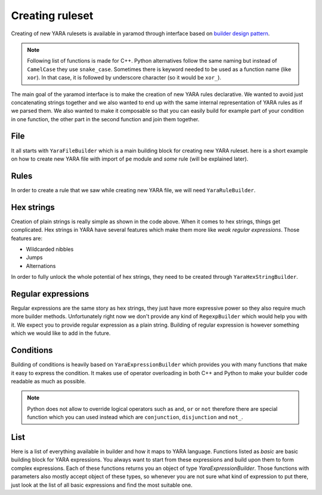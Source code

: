 ================
Creating ruleset
================

Creating of new YARA rulesets is available in yaramod through interface based on `builder design pattern <https://en.wikipedia.org/wiki/Builder_pattern>`_.

.. note::

  Following list of functions is made for C++. Python alternatives follow the same naming but instead of ``CamelCase`` they use ``snake_case``. Sometimes there is
  keyword needed to be used as a function name (like ``xor``). In that case, it is followed by underscore character (so it would be ``xor_``).


The main goal of the yaramod interface is to make the creation of new YARA rules declarative. We wanted to avoid just concatenating strings together and we also wanted to end up
with the same internal representation of YARA rules as if we parsed them. We also wanted to make it composable so that you can easily build for example part of your condition
in one function, the other part in the second function and join them together.


File
====

It all starts with ``YaraFileBuilder`` which is a main building block for creating new YARA ruleset. here is a short example on how to create new YARA file with import of ``pe`` module and
*some* rule (will be explained later).

.. tabs::

    .. tab:: Python

      .. code-block:: python

        new_file = yaramod.YaraFileBuilder()
        yara_file = new_file \
            .with_module('pe')
            .with_rule(rule)
            .get()

    .. tab:: C++

      .. code-block:: cpp

        yaramod::YaraFileBuilder newFile;
        auto yaraFile = newFile
            .withModule("pe")
            .withRule(std::move(rule))
            .get();

Rules
=====

In order to create a rule that we saw while creating new YARA file, we will need ``YaraRuleBuilder``.

.. tabs::

    .. tab:: Python

      .. code-block:: python

        rule = yaramod.YaraRuleBuilder() \
            .with_tag('tag1') \
            .with_tag('tag2') \
            .with_string_meta('author', 'foo') \
            .with_plain_string('$str', 'Hello World').ascii().wide().xor(1,255) \
            .with_condition(condition) \
            .get()

    .. tab:: C++

      .. code-block:: cpp

        auto rule = yaramod::YaraRuleBuilder{}
            .withTag("tag1")
            .withTag("tag2")
            .withStringMeta("author", "foo")
            .withPlainString("$str", "Hello World").ascii().wide().xor_(1,255)
            .withCondition(std::move(condition))
            .get();

Hex strings
===========

Creation of plain strings is really simple as shown in the code above. When it comes to hex strings, things get complicated. Hex strings in YARA have several features which make them more like *weak regular expressions*. Those features are:

* Wildcarded nibbles
* Jumps
* Alternations

In order to fully unlock the whole potential of hex strings, they need to be created through ``YaraHexStringBuilder``.

.. tabs::

    .. tab:: Python

      .. code-block:: python

        # Simple hex string - { 10 20 30 }
        yaramod.YaraHexStringBuilder([0x10, 0x20, 0x30]).get()
        # Hex string with wildcard - { 10 ?? 30 }
        yaramod.YaraHexStringBuilder() \
            .add(yaramod.YaraHexStringBuilder(0x10)) \
            .add(yaramod.wildcard()) \
            .add(yaramod.YaraHexStringBuilder(0x30)) \
            .get()
        # Hex string with all features - { 10 ?? 30 [4] ( 40 | 50 ) }
        yaramod.YaraHexStringBuilder() \
            .add(yaramod.YaraHexStringBuilder(0x10)) \
            .add(yaramod.wildcard()) \
            .add(yaramod.YaraHexStringBuilder(0x30)) \
            .add(yaramod.jump_fixed(4)) \
            .add(yaramod.alt([
                yaramod.YaraHexStringBuilder(0x40),
                yaramod.YaraHexStringBuilder(0x50)
            ])) \
            .get()

    .. tab:: C++

      .. code-block:: cpp

        // Simple hex string - { 10 20 30 }
        yaramod::YaraHexStringBuilder{std::vector<std::uint8_t>{0x10, 0x20, 0x30}}.get()
        // Hex string with wildcard - { 10 ?? 30 }
        yaramod::YaraHexStringBuilder{}
            .add(yaramod::YaraHexStringBuilder(0x10))
            .add(yaramod::wildcard())
            .add(yaramod::YaraHexStringBuilder(0x30))
            .get();
        // Hex string with all features - { 10 ?? 30 [4] ( 40 | 50 ) }
        yaramod::YaraHexStringBuilder{}
            .add(yaramod::YaraHexStringBuilder(0x10))
            .add(yaramod::wildcard())
            .add(yaramod::YaraHexStringBuilder(0x30))
            .add(yaramod::jumpFixed(4))
            .add(yaramod::alt(
                yaramod.YaraHexStringBuilder(0x40),
                yaramod.YaraHexStringBuilder(0x50)
            ))
            .get();

Regular expressions
===================

Regular expressions are the same story as hex strings, they just have more expressive power so they also require much more builder methods. Unfortunately right now we don't provide any kind of ``RegexpBuilder``
which would help you with it. We expect you to provide regular expression as a plain string. Building of regular expression is however something which we would like to add in the future.


Conditions
==========

Building of conditions is heavily based on ``YaraExpressionBuilder`` which provides you with many functions that make it easy to express the condition. It makes use of operator overloading in both C++ and Python
to make your builder code readable as much as possible.

.. note::

  Python does not allow to override logical operators such as ``and``, ``or`` or ``not`` therefore there are special function which you can used instead which are ``conjunction``, ``disjunction`` and ``not_``.

.. tabs::

    .. tab:: Python

      .. code-block:: python

        # all of them
        of(all(), them()).get()
        # $1 and ($2 or $3)
        (conjunction([
            string_ref('$1'),
            parent(disjunction([
                string_ref('$2'),
                string_ref('$3')
            ]))
        ])).get()
        # pe.sections[0].name matches /\.(text|data)/i
        (id('pe').access('sections')[int_val(0)].access('name').matches(regexp(r'(/\.(text|data)/)', 'i'))).get()
        # filesize <= 1MB
        (filesize() <= int_val(1, IntMultiplier.Megabytes)).get()

    .. tab:: C++

      .. code-block:: cpp

        using namespace yaramod;

        // all of them
        of(all(), them()).get();
        // $1 and ($2 or $3)
        (stringRef("$1") && paren(stringRef("$2") || stringRef("$3"))).get();
        // pe.sections[0].name matches /\.(text|data)/i
        (id("pe").access("sections")[intVal(0)].access("name").matches(regexp(R"(/\.(text|data)/)", "i"))).get();
        // filesize <= 1MB
        (filesize() <= intVal(1, IntMultiplier::Megabytes)).get();

List
====

Here is a list of everything available in builder and how it maps to YARA language. Functions listed as *basic* are basic building block for YARA expressions. You always want to start from these expressions and build upon them to form complex expressions.
Each of these functions returns you an object of type `YaraExpressionBuilder`. Those functions with parameters also mostly accept object of these types, so whenever you are not sure what kind of expression to put there, just look at the list of all
basic expressions and find the most suitable one.

.. tabs::

    .. tab:: Python

        **Basic expression functions**

        * ``filesize()`` - represents ``filesize`` keyword
        * ``entrypoint()`` - represents ``entrypoint`` keyword
        * ``all()`` - represents ``all`` keyword
        * ``any()`` - represents ``any`` keyword
        * ``them()`` - represents ``them`` keyword
        * ``int_val(val, [mult])`` - represents signed integer with multiplier (default: ``IntMultiplier.Empty``) (``int_val(10)``, ``int_val(10, IntMultiplier.Kilobytes)``, ``int_val(10, IntMultiplier.Megabytes)``)
        * ``uint_val(val, [mult])`` - represents unsigned integer with multiplier (default: ``IntMultiplier.Empty``) (``int_val(10)``, ``int_val(10, IntMultiplier.Kilobytes)``, ``int_val(10, IntMultiplier.Megabytes)``)
        * ``hex_int_val(val)`` - represents hexadecimal integer (``hex_int_val(0x10)``)
        * ``double_val(val)`` - represents double floating-point value (``double_val(3.14)``)
        * ``string_val(str)`` - represents string literal (``string_val("Hello World!")``)
        * ``bool_val(bool)`` - represents boolean literal (``bool_val(True)``)
        * ``id(id)`` - represents single identifier with name ``id`` (``id("pe")``)
        * ``string_ref(ref)`` - represents reference to string identifier ``ref`` (``string_ref("$1")``)
        * ``set(elements)`` - represents ``(item1, item2, ...)`` (``set({string_ref("$1"), string_ref("$2")})``)
        * ``range(low, high)`` - represents ``(low .. high)`` (``range(int_val(100), int_val(200))``)
        * ``match_count(ref)`` - represents match count of string identifier ``ref`` (``match_count("$1")``)
        * ``match_length(ref, [n])`` - represent ``n``th match (default: 0) length of string identifier ``ref`` (``match_length("$1", int_val(1))``)
        * ``match_offset(ref, [n])`` - represents ``n``th match (default: 0) offset of string identifier ``ref`` (``match_offset("$1", int_val(1))``)
        * ``match_at(ref, expr)`` - represents ``<ref> at <expr>`` (``match_at("$1", int_val(100))``)
        * ``match_inRange(ref, range)`` - represents ``<ref> in <range>`` (``match_in_range("$1", range(int_val(100), int_val(200)))``)
        * ``regexp(regexp, mods) - represents regular expression in form ``/<regexp>/<mods>`` (``regexp("^a.*b$", "i")``)
        * ``for_loop(spec, var, set, body)`` - represents ``for`` loop over array or set of integers (``for_loop(any(), "i", range(int_val(100), int_val(200)), match_at("$1", id("i")))``)
        * ``for_loop(spec, var1, var2, set, body)`` - represents ``for`` loop over dictionary (``for_loop(any(), "k", "v", id("pe").access("version_info"), True)``)
        * ``for_loop(spec, set, body)`` - represents ``for`` loop over set of string references (``for_loop(any(), set({string_ref("$*")}), match_at("$", int_val(100))``)
        * ``of(spec, set)`` - represents ``<spec> of <set>`` (``of(all(), them())``)
        * ``paren(expr, [newline])`` - represents parentheses around expressions and ``newline`` indicator for putting enclosed expression on its own line (``paren(int_val(10))``)
        * ``conjunction(terms, [newline])`` - represents conjunction of ``terms`` and optionally puts them on each separate line if ``newline`` is set (``conjunction({id("rule1"), id("rule2")})``)
        * ``disjunction(terms, [newline])`` - represents disjunction of ``terms`` and optionally puts them on each separate line if ``newline`` is set (``disjunction({id("rule1"), id("rule2")})``)

        **Complex expression methods**

        * ``__invert__`` - represents bitwise not (``~hex_int_val(0x100)``)
        * ``__neg__`` - represents unary operator ``-`` (``-id("i")``)
        * ``__lt__`` - represents operator ``<`` (``match_offset("$1") < int_val(100)``)
        * ``__gt__`` - represents operator ``>`` (``match_offset("$1") > int_val(100)``)
        * ``__le__`` - represents operator ``<=`` (``match_offset("$1") <= int_val(100)``)
        * ``__ge__`` - represents operator ``>=`` (``match_offset("$1") >= int_val(100)``)
        * ``__add__`` - represents operator ``+`` (``match_offset("$1") + int_val(100)``)
        * ``__sub__`` - represents operator ``-`` (``match_offset("$1") - int_val(100)``)
        * ``__mul__`` - represents operator ``*`` (``match_offset("$1") * int_val(100)``)
        * ``__truediv__`` - represents operator ``/`` (``match_offset("$1") / int_val(100)``)
        * ``__mod__`` - represents operator ``%`` (``match_offset("$1") % int_val(100)``)
        * ``__xor__`` - represents bitwise xor (``match_offset("$1") ^ int_val(100)``)
        * ``__and__`` - represents bitwise and (``match_offset("$1") & int_val(100)``)
        * ``__or__`` - represents bitwise or (``match_offset("$1") | int_val(100)``)
        * ``__lshift__`` - represents bitwise shift left (``match_offset("$1") << int_val(10)``)
        * ``__rshift__`` - represents bitwise shift right (``match_offset("$1") >> int_val(10)``)
        * ``__call__`` - represent call to function (``id("func")(int_val(100), int_val(200))``)
        * ``call(args)`` - represents call to function (``id("func").call({int_val(100), int_val(200)})``)
        * ``contains(rhs)`` - represents operator ``contains`` (``id("signature").contains(string_val("hello"))``)
        * ``matches(rhs)`` - represents operator ``matches`` (``id("signature").matches(regexp("^a.*b$", "i"))``)
        * ``access(rhs)`` - represents operator ``.`` as access to structure (``id("pe").access("numer_of_sections")``)
        * ``__getitem__`` - represents operator ``[]`` as access to array (``id("pe").access("sections")[int_val(0)]``)
        * ``read_int8(be)`` - represents call to special function ``int8(be)`` (``int_val(100).read_int8()``)
        * ``read_int16(be)`` - represents call to special function ``int16(be)`` (``int_val(100).read_int16()``)
        * ``read_int32(be)`` - represents call to special function ``int32(be)`` (``int_val(100).read_int32()``)
        * ``read_uint8(be)`` - represents call to special function ``uint8(be)`` (``int_val(100).read_uint8()``)
        * ``read_uint16(be)`` - represents call to special function ``uint16(be)`` (``int_val(100).read_uint16()``)
        * ``read_uint32(be)`` - represents call to special function ``uint32(be)`` (``int_val(100).read_uint32()``)

        **Hex strings**

        * ``YaraHexStringBuilder(byte)`` - creates two nibbles out of byte value.
        * ``wildcard()`` - creates ``??``
        * ``wildcard_low(nibble)`` - ``<nibble>?``
        * ``wildcard_high(nibble)`` - ``?<nibble>``
        * ``jump_varying()`` - ``[-]``
        * ``jump_fixed(offset)`` - ``[<offset>]``
        * ``jump_varyingRange(low)`` - ``[<low>-]``
        * ``jump_range(low, high)`` - ``[<low>-<high>]``
        * ``alt([units])`` - ``(unit1|unit2|...)``

        **Rule**

        * ``with_name(name)`` - specify rule name
        * ``with_modifier(mod)`` - specify whether rule is private or public (``Rule::Modifier::Private`` or ``Rule::Modifier::Public``)
        * ``with_tag(tag)`` - specify rule tag
        * ``with_string_meta(key, value)`` - specify string meta
        * ``with_int_meta(key, value)`` - specify integer meta
        * ``with_uint_meta(key, value)`` - specify unsigned integer meta
        * ``with_hex_int_meta(key, value)`` - specify hexadecimal integer meta
        * ``with_bool_meta(key, value)`` - specify boolean meta
        * ``with_plain_string(id, value)`` - specify plain string with identifier ``id`` and content ``value``
        * ``with_hex_string(id, str)`` - specify hex string (``str`` is of type ``std::shared_ptr<HexString>``)
        * ``with_regexp(id, value, mod)`` - specify regular expression with identifier ``id`` and content ``value with modifiers ``mod`` (These modifiers are tied to the regular expression and come after last ``/``.)
        * ``with_condition(cond)`` - specify condition
        * ``ascii()`` - ties to the latest defined ``with_plain_string()``, ``with_hex_string()`` or ``with_regexp()`` and adds ``ascii`` modifier to the list of its modifiers
        * ``wide()`` - ties to the latest defined ``with_plain_string()``, ``with_hex_string()`` or ``with_regexp()`` and adds ``wide`` modifier to the list of its modifiers
        * ``nocase()`` - ties to the latest defined ``with_plain_string()``, ``with_hex_string()`` or ``with_regexp()`` and adds ``nocase`` modifier to the list of its modifiers
        * ``fullword()`` - ties to the latest defined ``with_plain_string()``, ``with_hex_string()`` or ``with_regexp()`` and adds ``fullword`` modifier to the list of its modifiers
        * ``private()`` - ties to the latest defined ``with_plain_string()``, ``with_hex_string()`` or ``with_regexp()`` and adds ``private`` modifier to the list of its modifiers
        * ``xor()`` - ties to the latest defined ``with_plain_string()``, ``with_hex_string()`` or ``with_regexp()`` and adds ``xor`` modifier to the list of its modifiers
        * ``xor(key)`` - ties to the latest defined ``with_plain_string()``, ``with_hex_string()`` or ``with_regexp()`` and adds ``xor(key)`` modifier to the list of its modifiers
        * ``xor(low, high)`` - ties to the latest defined ``with_plain_string()``, ``with_hex_string()`` or ``with_regexp()`` and adds ``xor(low-high)`` modifier to the list of its modifiers
        * ``base64`` - ties to the latest defined ``with_plain_string()``, ``with_hex_string()`` or ``with_regexp()`` and adds ``base64`` modifier to the list of its modifiers
        * ``base64(alphabet)`` - ties to the latest defined ``with_plain_string()``, ``with_hex_string()`` or ``with_regexp()`` and adds ``base64(alphabet)`` modifier to the list of its modifiers
        * ``base64wide`` - ties to the latest defined ``with_plain_string()``, ``with_hex_string()`` or ``with_regexp()`` and adds ``base64wide`` modifier to the list of its modifiers
        * ``base64wide(alphabet)`` - ties to the latest defined ``with_plain_string()``, ``with_hex_string()`` or ``with_regexp()`` and adds ``base64wide(alphabet)`` modifier to the list of its modifiers

        **YARA file**

        * ``with_module(name)`` - specifies ``import`` of module named ``name``
        * ``with_rule(rule)`` - adds the rule into file

    .. tab:: C++

        **Basic expression functions**

        * ``filesize()`` - represents ``filesize`` keyword
        * ``entrypoint()`` - represents ``entrypoint`` keyword
        * ``all()`` - represents ``all`` keyword
        * ``any()`` - represents ``any`` keyword
        * ``them()`` - represents ``them`` keyword
        * ``intVal(val, [mult])`` - represents signed integer with multiplier (default: ``IntMultiplier::None``) (``intVal(10)``, ``intVal(10, IntMultiplier::Kilobytes)``, ``intVal(10, IntMultiplier::Megabytes)``)
        * ``uintVal(val, [mult])`` - represents unsigned integer with multiplier (default: ``IntMultiplier::None``) (``intVal(10)``, ``intVal(10, IntMultiplier::Kilobytes)``, ``intVal(10, IntMultiplier::Megabytes)``)
        * ``hexIntVal(val)`` - represents hexadecimal integer (``hexIntVal(0x10)``)
        * ``doubleVal(val)`` - represents double floating-point value (``doubleVal(3.14)``)
        * ``stringVal(str)`` - represents string literal (``stringVal("Hello World!")``)
        * ``boolVal(bool)`` - represents boolean literal (``boolVal(true)``)
        * ``id(id)`` - represents single identifier with name ``id`` (``id("pe")``)
        * ``stringRef(ref)`` - represents reference to string identifier ``ref`` (``stringRef("$1")``)
        * ``set(elements)`` - represents ``(item1, item2, ...)`` (``set({stringRef("$1"), stringRef("$2")})``)
        * ``range(low, high)`` - represents ``(low .. high)`` (``range(intVal(100), intVal(200))``)
        * ``matchCount(ref)`` - represents match count of string identifier ``ref`` (``matchCount("$1")``)
        * ``matchLength(ref, [n])`` - represent ``n``th match (default: 0) length of string identifier ``ref`` (``matchLength("$1", intVal(1))``)
        * ``matchOffset(ref, [n])`` - represents ``n``th match (default: 0) offset of string identifier ``ref`` (``matchOffset("$1", intVal(1))``)
        * ``matchAt(ref, expr)`` - represents ``<ref> at <expr>`` (``matchAt("$1", intVal(100))``)
        * ``matchInRange(ref, range)`` - represents ``<ref> in <range>`` (``matchInRange("$1", range(intVal(100), intVal(200)))``)
        * ``regexp(regexp, mods) - represents regular expression in form ``/<regexp>/<mods>`` (``regexp("^a.*b$", "i")``)
        * ``forLoop(spec, var, set, body)`` - represents ``for`` loop over array or set of integers (``forLoop(any(), "i", range(intVal(100), intVal(200)), matchAt("$1", id("i")))``)
        * ``forLoop(spec, var1, var2, set, body)`` - represents ``for`` loop over dictionary (``for_loop(any(), "k", "v", id("pe").access("version_info"), true)``)
        * ``forLoop(spec, set, body)`` - represents ``for`` loop over set of string references (``forLoop(any(), set({stringRef("$*")}), matchAt("$", intVal(100))``)
        * ``of(spec, set)`` - represents ``<spec> of <set>`` (``of(all(), them())``)
        * ``paren(expr, [newline])`` - represents parentheses around expressions and ``newline`` indicator for putting enclosed expression on its own line (``paren(intVal(10))``)
        * ``conjunction(terms, [newline])`` - represents conjunction of ``terms`` and optionally puts them on each separate line if ``newline`` is set (``conjunction({id("rule1"), id("rule2")})``)
        * ``disjunction(terms, [newline])`` - represents disjunction of ``terms`` and optionally puts them on each separate line if ``newline`` is set (``disjunction({id("rule1"), id("rule2")})``)

        **Complex expression methods**

        * ``operator!`` - represents logical ``not`` (``!boolVal(true)``)
        * ``operator~`` - represents bitwise not (``~hexIntVal(0x100)``)
        * ``operator-`` - represents unary operator ``-`` (``-id("i")``)
        * ``operator&&`` - represents logical ``and`` (``id("rule1") && id("rule2")``)
        * ``operator||`` - represents logical ``or`` (``id("rule1") || id("rule2")``)
        * ``operator<`` - represents operator ``<`` (``matchOffset("$1") < intVal(100)``)
        * ``operator>`` - represents operator ``>`` (``matchOffset("$1") > intVal(100)``)
        * ``operator<=`` - represents operator ``<=`` (``matchOffset("$1") <= intVal(100)``)
        * ``operator>=`` - represents operator ``>=`` (``matchOffset("$1") >= intVal(100)``)
        * ``operator+`` - represents operator ``+`` (``matchOffset("$1") + intVal(100)``)
        * ``operator-`` - represents operator ``-`` (``matchOffset("$1") - intVal(100)``)
        * ``operator*`` - represents operator ``*`` (``matchOffset("$1") * intVal(100)``)
        * ``operator/`` - represents operator ``/`` (``matchOffset("$1") / intVal(100)``)
        * ``operator%`` - represents operator ``%`` (``matchOffset("$1") % intVal(100)``)
        * ``operator^`` - represents bitwise xor (``matchOffset("$1") ^ intVal(100)``)
        * ``operator&`` - represents bitwise and (``matchOffset("$1") & intVal(100)``)
        * ``operator|`` - represents bitwise or (``matchOffset("$1") | intVal(100)``)
        * ``operator<<`` - represents bitwise shift left (``matchOffset("$1") << intVal(10)``)
        * ``operator>>`` - represents bitwise shift right (``matchOffset("$1") >> intVal(10)``)
        * ``operator()`` - represent call to function (``id("func")(intVal(100), intVal(200))``)
        * ``call(args)`` - represents call to function (``id("func").call({intVal(100), intVal(200)})``)
        * ``contains(rhs)`` - represents operator ``contains`` (``id("signature").contains(stringVal("hello"))``)
        * ``matches(rhs)`` - represents operator ``matches`` (``id("signature").matches(regexp("^a.*b$", "i"))``)
        * ``access(rhs)`` - represents operator ``.`` as access to structure (``id("pe").access("numer_of_sections")``)
        * ``operator[]`` - represents operator ``[]`` as access to array (``id("pe").access("sections")[intVal(0)]``)
        * ``readInt8(be)`` - represents call to special function ``int8(be)`` (``intVal(100).readInt8()``)
        * ``readInt16(be)`` - represents call to special function ``int16(be)`` (``intVal(100).readInt16()``)
        * ``readInt32(be)`` - represents call to special function ``int32(be)`` (``intVal(100).readInt32()``)
        * ``readUInt8(be)`` - represents call to special function ``uint8(be)`` (``intVal(100).readUInt8()``)
        * ``readUInt16(be)`` - represents call to special function ``uint16(be)`` (``intVal(100).readUInt16()``)
        * ``readUInt32(be)`` - represents call to special function ``uint32(be)`` (``intVal(100).readUInt32()``)

        **Hex strings**

        * ``YaraHexStringBuilder(byte)`` - creates two nibbles out of byte value.
        * ``wildcard()`` - creates ``??``
        * ``wildcardLow(nibble)`` - ``<nibble>?``
        * ``wildcardHigh(nibble)`` - ``?<nibble>``
        * ``jumpVarying()`` - ``[-]``
        * ``jumpFixed(offset)`` - ``[<offset>]``
        * ``jumpVaryingRange(low)`` - ``[<low>-]``
        * ``jumpRange(low, high)`` - ``[<low>-<high>]``
        * ``alt(units)`` - ``(unit1|unit2|...)``

        **Rule**

        * ``withName(name)`` - specify rule name
        * ``withModifier(mod)`` - specify whether rule is private or public (``Rule::Modifier::Private`` or ``Rule::Modifier::Public``)
        * ``withTag(tag)`` - specify rule tag
        * ``withStringMeta(key, value)`` - specify string meta
        * ``withIntMeta(key, value)`` - specify integer meta
        * ``withUIntMeta(key, value)`` - specify unsigned integer meta
        * ``withHexIntMeta(key, value)`` - specify hexadecimal integer meta
        * ``withBoolMeta(key, value)`` - specify boolean meta
        * ``withPlainString(id, value, mod)`` - specify plain string with identifier ``id`` and content ``value`` with modifiers ``mod`` (``String::Modifiers::Ascii``, ``String::Modifiers::Wide``, ``String::Modifiers::Nocase``, ``String::Modifiers::Fullword``)
        * ``withHexString(id, str)`` - specify hex string (``str`` is of type ``std::shared_ptr<HexString>``)
        * ``withRegexp(id, value, mod)`` - specify regular expression with identifier ``id`` and content ``value with modifiers ``mod`` (Modifiers here are different than modifiers in plain string. These modifiers are tied to the regular expression and come after last ``/``.)
        * ``withCondition(cond)`` - specify condition
        * ``ascii()`` - ties to the latest defined ``withPlainString()``, ``withHexString()`` or ``withRegexp()`` and adds ``ascii`` modifier to the list of its modifiers
        * ``wide()`` - ties to the latest defined ``withPlainString()``, ``withHexString()`` or ``withRegexp()`` and adds ``wide`` modifier to the list of its modifiers
        * ``nocase()`` - ties to the latest defined ``withPlainString()``, ``withHexString()`` or ``withRegexp()`` and adds ``nocase`` modifier to the list of its modifiers
        * ``fullword()`` - ties to the latest defined ``withPlainString()``, ``withHexString()`` or ``withRegexp()`` and adds ``fullword`` modifier to the list of its modifiers
        * ``private()`` - ties to the latest defined ``withPlainString()``, ``withHexString()`` or ``withRegexp()`` and adds ``private`` modifier to the list of its modifiers
        * ``xor()`` - ties to the latest defined ``withPlainString()``, ``withHexString()`` or ``withRegexp()`` and adds ``xor`` modifier to the list of its modifiers
        * ``xor(key)`` - ties to the latest defined ``withPlainString()``, ``withHexString()`` or ``withRegexp()`` and adds ``xor(key)`` modifier to the list of its modifiers
        * ``xor(low, high)`` - ties to the latest defined ``withPlainString()``, ``withHexString()`` or ``withRegexp()`` and adds ``xor(low-high)`` modifier to the list of its modifiers
        * ``base64`` - ties to the latest defined ``withPlainString()``, ``withHexString()`` or ``withRegexp()`` and adds ``base64`` modifier to the list of its modifiers
        * ``base64(alphabet)`` - ties to the latest defined ``withPlainString()``, ``withHexString()`` or ``withRegexp()`` and adds ``base64(alphabet)`` modifier to the list of its modifiers
        * ``base64wide`` - ties to the latest defined ``withPlainString()``, ``withHexString()`` or ``withRegexp()`` and adds ``base64wide`` modifier to the list of its modifiers
        * ``base64wide(alphabet)`` - ties to the latest defined ``withPlainString()``, ``withHexString()`` or ``withRegexp()`` and adds ``base64wide(alphabet)`` modifier to the list of its modifiers

        **YARA file**

        * ``withModule(name)`` - specifies ``import`` of module named ``name``
        * ``withRule(rule)`` - adds the rule into file
